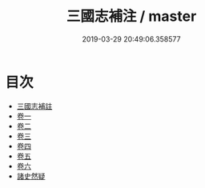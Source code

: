#+TITLE: 三國志補注 / master
#+DATE: 2019-03-29 20:49:06.358577
* 目次
 - [[file:KR2a0014_000.txt::000-1a][三國志補註]]
 - [[file:KR2a0014_001.txt::001-1a][卷一]]
 - [[file:KR2a0014_002.txt::002-1a][卷二]]
 - [[file:KR2a0014_003.txt::003-1a][卷三]]
 - [[file:KR2a0014_004.txt::004-1a][卷四]]
 - [[file:KR2a0014_005.txt::005-1a][卷五]]
 - [[file:KR2a0014_006.txt::006-1a][卷六]]
 - [[file:KR2a0014_006.txt::006-38a][諸史然疑]]
